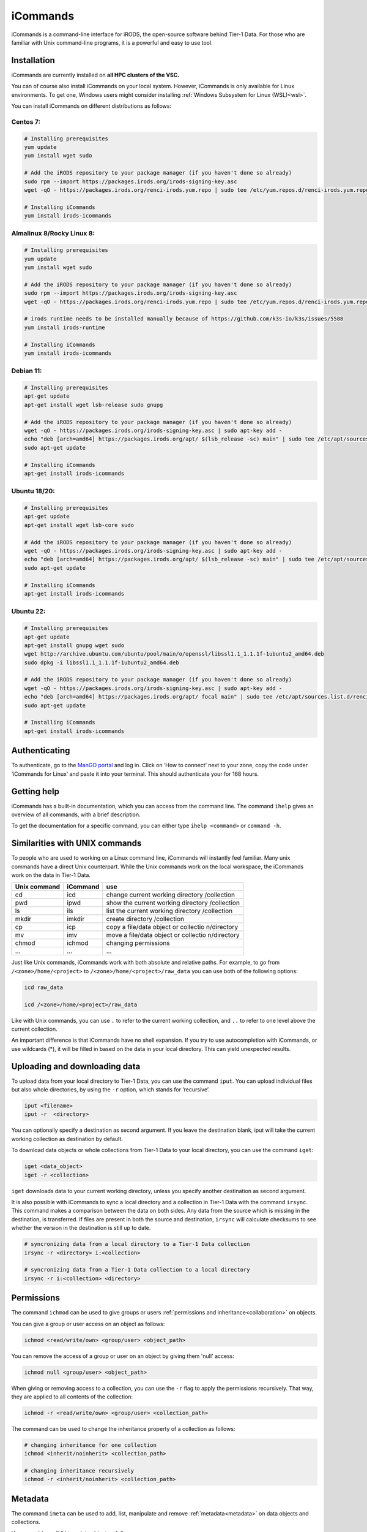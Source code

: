 .. _icommands:

#########
iCommands
#########


iCommands is a command-line interface for iRODS, the open-source
software behind Tier-1 Data. For those who are familiar with Unix command-line
programs, it is a powerful and easy to use tool.

************
Installation
************

iCommands are currently installed on **all HPC clusters of the VSC.**   

You can of course also install iCommands on your local system. 
However, iCommands is only available for Linux environments. 
To get one, Windows users might consider installing :ref:`Windows Subsystem for Linux (WSL)<wsl>`.

You can install iCommands on different distributions as follows:

Centos 7:
=========

.. code-block:: sh

   # Installing prerequisites
   yum update
   yum install wget sudo

   # Add the iRODS repository to your package manager (if you haven't done so already)
   sudo rpm --import https://packages.irods.org/irods-signing-key.asc
   wget -qO - https://packages.irods.org/renci-irods.yum.repo | sudo tee /etc/yum.repos.d/renci-irods.yum.repo

   # Installing iCommands  
   yum install irods-icommands

Almalinux 8/Rocky Linux 8:
==========================

.. code-block:: sh

   # Installing prerequisites
   yum update 
   yum install wget sudo

   # Add the iRODS repository to your package manager (if you haven't done so already)
   sudo rpm --import https://packages.irods.org/irods-signing-key.asc
   wget -qO - https://packages.irods.org/renci-irods.yum.repo | sudo tee /etc/yum.repos.d/renci-irods.yum.repo

   # irods runtime needs to be installed manually because of https://github.com/k3s-io/k3s/issues/5588
   yum install irods-runtime 

   # Installing iCommands  
   yum install irods-icommands

Debian 11:
==========

.. code-block:: sh

   # Installing prerequisites
   apt-get update
   apt-get install wget lsb-release sudo gnupg

   # Add the iRODS repository to your package manager (if you haven't done so already)
   wget -qO - https://packages.irods.org/irods-signing-key.asc | sudo apt-key add -
   echo "deb [arch=amd64] https://packages.irods.org/apt/ $(lsb_release -sc) main" | sudo tee /etc/apt/sources.list.d/renci-irods.list
   sudo apt-get update

   # Installing iCommands  
   apt-get install irods-icommands

Ubuntu 18/20:
=============

.. code-block:: sh

   # Installing prerequisites
   apt-get update
   apt-get install wget lsb-core sudo

   # Add the iRODS repository to your package manager (if you haven't done so already)
   wget -qO - https://packages.irods.org/irods-signing-key.asc | sudo apt-key add -
   echo "deb [arch=amd64] https://packages.irods.org/apt/ $(lsb_release -sc) main" | sudo tee /etc/apt/sources.list.d/renci-irods.list
   sudo apt-get update

   # Installing iCommands 
   apt-get install irods-icommands

Ubuntu 22:
==========

.. code-block:: sh

   # Installing prerequisites
   apt-get update
   apt-get install gnupg wget sudo
   wget http://archive.ubuntu.com/ubuntu/pool/main/o/openssl/libssl1.1_1.1.1f-1ubuntu2_amd64.deb
   sudo dpkg -i libssl1.1_1.1.1f-1ubuntu2_amd64.deb

   # Add the iRODS repository to your package manager (if you haven't done so already)
   wget -qO - https://packages.irods.org/irods-signing-key.asc | sudo apt-key add -
   echo "deb [arch=amd64] https://packages.irods.org/apt/ focal main" | sudo tee /etc/apt/sources.list.d/renci-irods.list
   sudo apt-get update

   # Installing iCommands 
   apt-get install irods-icommands




**************
Authenticating
**************

To authenticate, go to the `ManGO portal <https://mango.vscentrum.be>`__
and log in. Click on ‘How to connect’ next to your zone, copy the code
under ‘iCommands for Linux’ and paste it into your terminal. This should
authenticate your for 168 hours.

************
Getting help
************

iCommands has a built-in documentation, which you can access from the
command line. The command ``ihelp`` gives an overview of all commands,
with a brief description.

To get the documentation for a specific command, you can either type
``ihelp <command>`` or ``command -h``.

*******************************
Similarities with UNIX commands
*******************************

To people who are used to working on a Linux command line, iCommands
will instantly feel familiar. Many unix commands have a direct Unix
counterpart. While the Unix commands work on the local workspace, the
iCommands work on the data in Tier-1 Data.

+-------------------------------+-----------------------+-------------+
| Unix command                  | iCommand              | use         |
+===============================+=======================+=============+
| cd                            | icd                   | change      |
|                               |                       | current     |
|                               |                       | working     |
|                               |                       | directory   |
|                               |                       | /collection |
+-------------------------------+-----------------------+-------------+
| pwd                           | ipwd                  | show the    |
|                               |                       | current     |
|                               |                       | working     |
|                               |                       | directory   |
|                               |                       | /collection |
+-------------------------------+-----------------------+-------------+
| ls                            | ils                   | list the    |
|                               |                       | current     |
|                               |                       | working     |
|                               |                       | directory   |
|                               |                       | /collection |
+-------------------------------+-----------------------+-------------+
| mkdir                         | imkdir                | create      |
|                               |                       | directory   |
|                               |                       | /collection |
+-------------------------------+-----------------------+-------------+
| cp                            | icp                   | copy a      |
|                               |                       | file/data   |
|                               |                       | object or   |
|                               |                       | collectio   |
|                               |                       | n/directory |
+-------------------------------+-----------------------+-------------+
| mv                            | imv                   | move a      |
|                               |                       | file/data   |
|                               |                       | object or   |
|                               |                       | collectio   |
|                               |                       | n/directory |
+-------------------------------+-----------------------+-------------+
| chmod                         | ichmod                | changing    |
|                               |                       | permissions |
+-------------------------------+-----------------------+-------------+
| …                             | …                     | …           |
+-------------------------------+-----------------------+-------------+

Just like Unix commands, iCommands work with both absolute and relative
paths. For example, to go from ``/<zone>/home/<project>`` to
``/<zone>/home/<project>/raw_data`` you can use both of the following
options:

.. code-block:: sh

   icd raw_data

   icd /<zone>/home/<project>/raw_data

Like with Unix commands, you can use ``.`` to refer to the current
working collection, and ``..`` to refer to one level above the current
collection.

An important difference is that iCommands have no shell expansion. If
you try to use autocompletion with iCommands, or use wildcards (*), it
will be filled in based on the data in your local directory. This can
yield unexpected results.

******************************
Uploading and downloading data
******************************

To upload data from your local directory to Tier-1 Data, you can use the
command ``iput``. You can upload individual files but also whole
directories, by using the ``-r`` option, which stands for ‘recursive’.

.. code-block:: sh

   iput <filename>
   iput -r  <directory>

You can optionally specify a destination as second argument. If you
leave the destination blank, iput will take the current working
collection as destination by default.

To download data objects or whole collections from Tier-1 Data to your local
directory, you can use the command ``iget``:

.. code-block:: sh

   iget <data_object>
   iget -r <collection>

``iget`` downloads data to your current working directory, unless you
specify another destination as second argument.

It is also possible with iCommands to sync a local directory and a
collection in Tier-1 Data with the command ``irsync``. This command makes a
comparison between the data on both sides. Any data from the source
which is missing in the destination, is transferred. If files are
present in both the source and destination, ``irsync`` will calculate
checksums to see whether the version in the destination is still up to
date.

.. code-block:: sh

   # syncronizing data from a local directory to a Tier-1 Data collection
   irsync -r <directory> i:<collection>

   # syncronizing data from a Tier-1 Data collection to a local directory
   irsync -r i:<collection> <directory>

***********
Permissions
***********

The command ``ichmod`` can be used to give groups or users :ref:`permissions and inheritance<collaboration>` on objects.

You can give a group or user access on an object as follows:

.. code-block:: sh

   ichmod <read/write/own> <group/user> <object_path>

You can remove the access of a group or user on an object by giving them 'null' access:

.. code-block:: sh

   ichmod null <group/user> <object_path>

When giving or removing access to a collection, you can use the ``-r`` flag to apply the permissions recursively.
That way, they are applied to all contents of the collection:

.. code-block:: sh

   ichmod -r <read/write/own> <group/user> <collection_path>

The command can be used to change the inheritance property of a collection as follows:

.. code-block:: sh

   # changing inheritance for one collection
   ichmod <inherit/noinherit> <collection_path>

   # changing inheritance recursively
   ichmod -r <inherit/noinherit> <collection_path>

***************
Metadata
***************

The command ``imeta`` can be used to add, list, manipulate and remove :ref:`metadata<metadata>` on data objects and collections.

You can add any AVU to a data object as follows:

.. code-block:: sh

   imeta add -d <filename> <attribute> <value> <units>

As always, the units are optional.

The flag '-d' is necessary, and indicates the operation is applied to a data object.
For collections, the flag needed is '-C'.

The following command can also be used to add a new AVU to an object.
The difference with ``imeta add`` is that it will overwrite if there is an AVU with the same attribute but a different value (and units).

.. code-block:: sh

   imeta set -d <filename> <attribute> <value> <units>

You can list the metadata on an object as follows:

.. code-block:: sh

   imeta ls -d <filename>

Lastly, you can remove a specific AVU as follows:

.. code-block:: sh

   imeta rm -d <filename> <attribute> <value> <units>

imeta also has other options, which you can discover by using ``imeta -h``.

